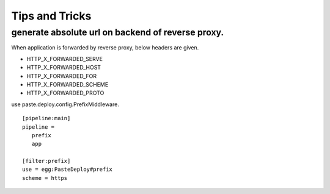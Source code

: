 Tips and Tricks
=============================

generate absolute url on backend of reverse proxy.
-----------------------------------------------------------------

When application is forwarded by reverse proxy, below headers are given.

- HTTP_X_FORWARDED_SERVE
- HTTP_X_FORWARDED_HOST
- HTTP_X_FORWARDED_FOR
- HTTP_X_FORWARDED_SCHEME
- HTTP_X_FORWARDED_PROTO

use paste.deploy.config.PrefixMiddleware.

::

 [pipeline:main]
 pipeline =
    prefix
    app

 [filter:prefix]
 use = egg:PasteDeploy#prefix
 scheme = https



